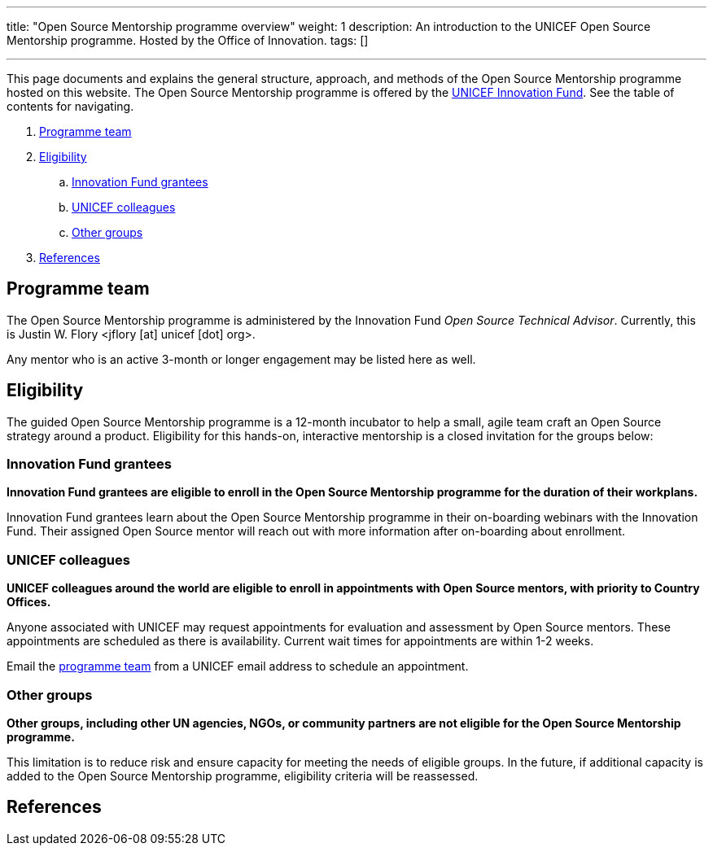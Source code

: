 ---
title: "Open Source Mentorship programme overview"
weight: 1
description: An introduction to the UNICEF Open Source Mentorship programme. Hosted by the Office of Innovation.
tags: []

---
// document settings
:hide-uri-scheme:
// reference links
:unicef-advisor: Justin W. Flory
:unicef-advisor-email: jflory [at] unicef [dot] org
:unicef-fund: https://www.unicefinnovationfund.org/[UNICEF Innovation Fund,window=read-later]
:unicef-colleague-support-timeframe: within 1-2 weeks

This page documents and explains the general structure, approach, and methods of the Open Source Mentorship programme hosted on this website.
The Open Source Mentorship programme is offered by the {unicef-fund}.
See the table of contents for navigating.

//TODO fix hugo theme to correctly render toc attributes instead of hand-typing them out
. link:#team[Programme team]
. link:#eligibility[Eligibility]
.. link:#eligibility-fund[Innovation Fund grantees]
.. link:#eligibility-unicef[UNICEF colleagues]
.. link:#eligibility-others[Other groups]
. link:#refs[References]


[[team]]
== Programme team

The Open Source Mentorship programme is administered by the Innovation Fund _Open Source Technical Advisor_.
Currently, this is {unicef-advisor} <{unicef-advisor-email}>.

Any mentor who is an active 3-month or longer engagement may be listed here as well.


[[eligibility]]
== Eligibility

The guided Open Source Mentorship programme is a 12-month incubator to help a small, agile team craft an Open Source strategy around a product.
Eligibility for this hands-on, interactive mentorship is a closed invitation for the groups below:

[[eligibility-fund]]
=== Innovation Fund grantees

*Innovation Fund grantees are eligible to enroll in the Open Source Mentorship programme for the duration of their workplans.*

Innovation Fund grantees learn about the Open Source Mentorship programme in their on-boarding webinars with the Innovation Fund.
Their assigned Open Source mentor will reach out with more information after on-boarding about enrollment.

[[eligibility-unicef]]
=== UNICEF colleagues

*UNICEF colleagues around the world are eligible to enroll in appointments with Open Source mentors, with priority to Country Offices.*

Anyone associated with UNICEF may request appointments for evaluation and assessment by Open Source mentors.
These appointments are scheduled as there is availability.
Current wait times for appointments are {unicef-colleague-support-timeframe}.

Email the link:#team[programme team] from a UNICEF email address to schedule an appointment.

[[eligibility-others]]
=== Other groups

*Other groups, including other UN agencies, NGOs, or community partners are not eligible for the Open Source Mentorship programme.*

This limitation is to reduce risk and ensure capacity for meeting the needs of eligible groups.
In the future, if additional capacity is added to the Open Source Mentorship programme, eligibility criteria will be reassessed.


[[refs]]
== References
